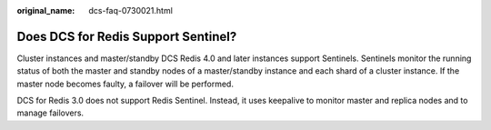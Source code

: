 :original_name: dcs-faq-0730021.html

.. _dcs-faq-0730021:

Does DCS for Redis Support Sentinel?
====================================

Cluster instances and master/standby DCS Redis 4.0 and later instances support Sentinels. Sentinels monitor the running status of both the master and standby nodes of a master/standby instance and each shard of a cluster instance. If the master node becomes faulty, a failover will be performed.

DCS for Redis 3.0 does not support Redis Sentinel. Instead, it uses keepalive to monitor master and replica nodes and to manage failovers.
